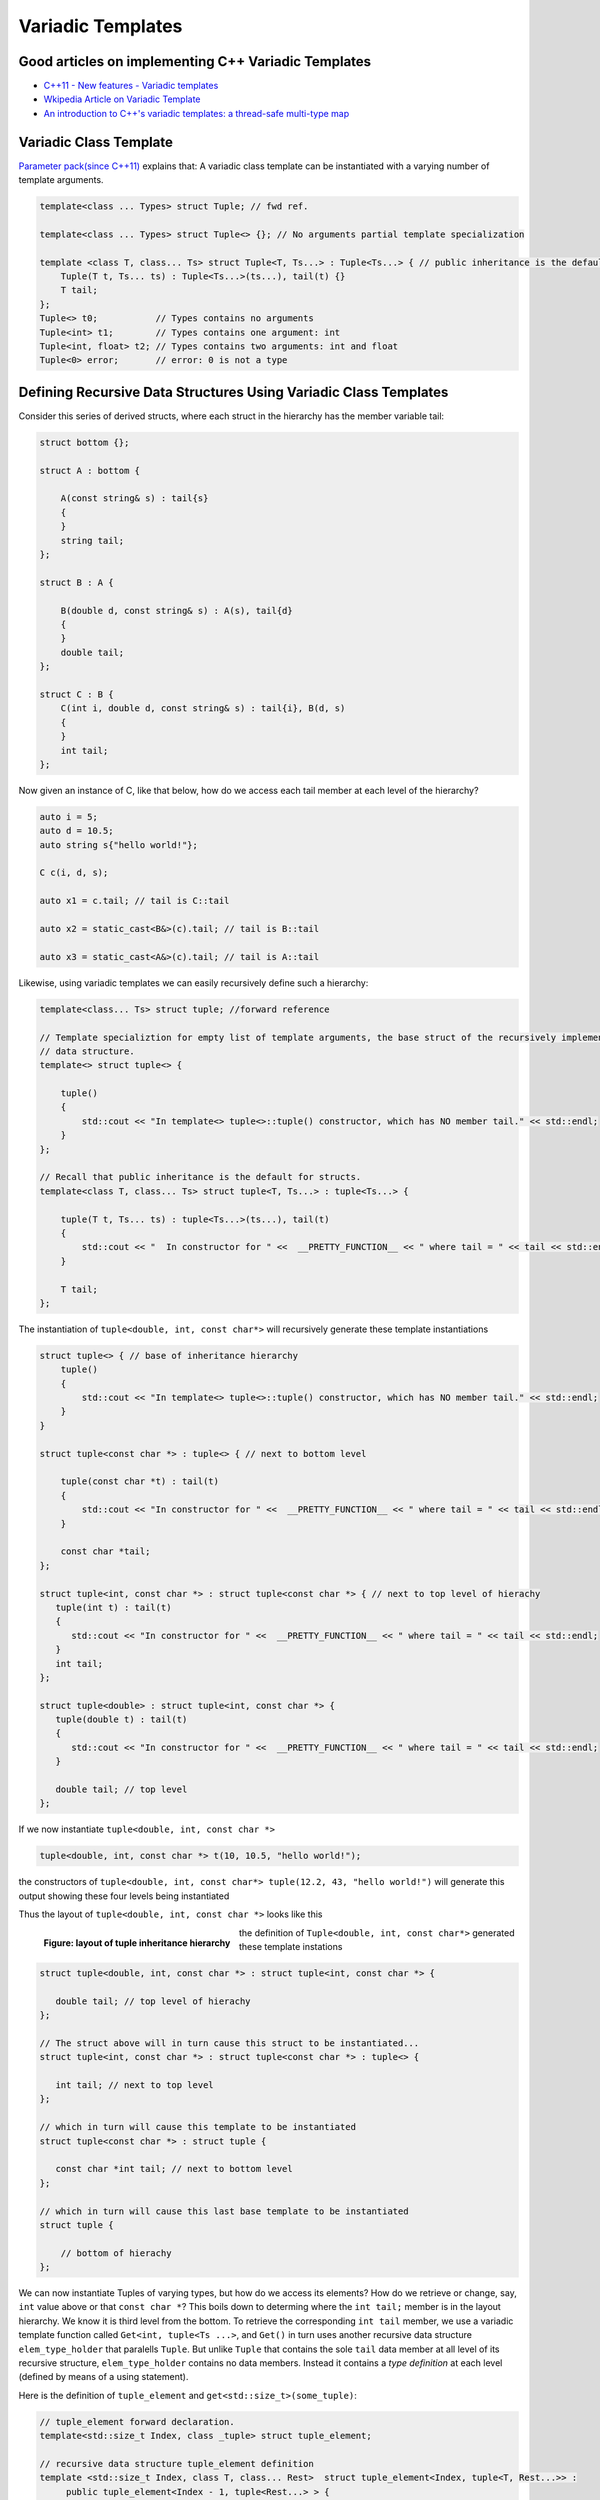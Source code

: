 Variadic Templates
==================

Good articles on implementing C++ Variadic Templates
----------------------------------------------------

* `C++11 - New features - Variadic templates <http://www.cplusplus.com/articles/EhvU7k9E/>`_
* `Wkipedia Article on Variadic Template <https://en.wikipedia.org/wiki/Variadic_template>`_
* `An introduction to C++'s variadic templates: a thread-safe multi-type map <https://jguegant.github.io/blogs/tech/thread-safe-multi-type-map.html>`_

Variadic Class Template
-----------------------

`Parameter pack(since C++11) <https://en.cppreference.com/w/cpp/language/parameter_pack>`_ explains that: A variadic class template can be instantiated with a varying number of template arguments.

.. code-block:: cpp

    template<class ... Types> struct Tuple; // fwd ref.

    template<class ... Types> struct Tuple<> {}; // No arguments partial template specialization

    template <class T, class... Ts> struct Tuple<T, Ts...> : Tuple<Ts...> { // public inheritance is the default for structs.
        Tuple(T t, Ts... ts) : Tuple<Ts...>(ts...), tail(t) {}
        T tail;
    };
    Tuple<> t0;           // Types contains no arguments
    Tuple<int> t1;        // Types contains one argument: int
    Tuple<int, float> t2; // Types contains two arguments: int and float
    Tuple<0> error;       // error: 0 is not a type

Defining Recursive Data Structures Using Variadic Class Templates
-----------------------------------------------------------------

Consider this series of derived structs, where each struct in the hierarchy has the member variable tail:

.. code-block:: cpp

    struct bottom {};
    
    struct A : bottom {
    
        A(const string& s) : tail{s}
        {
        }
        string tail;
    };
    
    struct B : A {

	B(double d, const string& s) : A(s), tail{d}
	{
	}
	double tail;
    };
    
    struct C : B {
	C(int i, double d, const string& s) : tail{i}, B(d, s)
        {
        }
	int tail;
    };

Now given an instance of C, like that below, how do we access each tail member at each level of the hierarchy?

.. code-block:: cpp
    
    auto i = 5;
    auto d = 10.5;
    auto string s{"hello world!"}; 

    C c(i, d, s);

    auto x1 = c.tail; // tail is C::tail

    auto x2 = static_cast<B&>(c).tail; // tail is B::tail

    auto x3 = static_cast<A&>(c).tail; // tail is A::tail

Likewise, using variadic templates we can easily recursively define such a hierarchy:

.. code-block:: cpp

    template<class... Ts> struct tuple; //forward reference

    // Template specializtion for empty list of template arguments, the base struct of the recursively implemented tuple 
    // data structure.
    template<> struct tuple<> { 
    
        tuple()
        {
  	    std::cout << "In template<> tuple<>::tuple() constructor, which has NO member tail." << std::endl;
        }
    }; 
    
    // Recall that public inheritance is the default for structs.
    template<class T, class... Ts> struct tuple<T, Ts...> : tuple<Ts...> { 
    
        tuple(T t, Ts... ts) : tuple<Ts...>(ts...), tail(t)
        {
            std::cout << "  In constructor for " <<  __PRETTY_FUNCTION__ << " where tail = " << tail << std::endl;
        }
    
        T tail;
    };
    
The instantiation of ``tuple<double, int, const char*>`` will recursively generate these template instantiations

.. code-block:: cpp

    struct tuple<> { // base of inheritance hierarchy
        tuple()
        {
            std::cout << "In template<> tuple<>::tuple() constructor, which has NO member tail." << std::endl;
        }
    }

    struct tuple<const char *> : tuple<> { // next to bottom level

        tuple(const char *t) : tail(t)
        {
            std::cout << "In constructor for " <<  __PRETTY_FUNCTION__ << " where tail = " << tail << std::endl;
        }

        const char *tail; 
    };

    struct tuple<int, const char *> : struct tuple<const char *> { // next to top level of hierachy
       tuple(int t) : tail(t)
       {
          std::cout << "In constructor for " <<  __PRETTY_FUNCTION__ << " where tail = " << tail << std::endl;
       }
       int tail; 
    };    
    
    struct tuple<double> : struct tuple<int, const char *> {
       tuple(double t) : tail(t)
       {
          std::cout << "In constructor for " <<  __PRETTY_FUNCTION__ << " where tail = " << tail << std::endl;
       }

       double tail; // top level 
    };    

If we now instantiate ``tuple<double, int, const char *>`` 

.. code-block:: cpp

    tuple<double, int, const char *> t(10, 10.5, "hello world!");

the constructors of ``tuple<double, int, const char*> tuple(12.2, 43, "hello world!")`` will generate this output showing these four levels being instantiated 

.. raw:: html
 
    <pre>
    In template<> tuple<>::tuple() constructor, which has NO member tail.
    In constructor for tuple<T, Ts ...>::tuple(T, Ts ...) [with T = const char*; Ts = {}] where tail = hello world!
    In constructor for tuple<T, Ts ...>::tuple(T, Ts ...) [with T = double; Ts = {const char*}] where tail = 10.5
    In constructor for tuple<T, Ts ...>::tuple(T, Ts ...) [with T = int; Ts = {double, const char*}] where tail = 5
   </pre>

Thus the layout of ``tuple<double, int, const char *>`` looks like this

.. figure:: ../images/recursive-tuple-layout.jpg
   :alt: recursive tuple layout
   :align: left 
   :scale: 75 %
   :figclass: tuple-layout

   **Figure: layout of tuple inheritance hierarchy** 

.. code-block:: cpp

the definition of ``Tuple<double, int, const char*>`` generated these template instations

.. code-block:: cpp

    struct tuple<double, int, const char *> : struct tuple<int, const char *> {

       double tail; // top level of hierachy
    };    
    
    // The struct above will in turn cause this struct to be instantiated... 
    struct tuple<int, const char *> : struct tuple<const char *> : tuple<> {

       int tail; // next to top level
    };    

    // which in turn will cause this template to be instantiated
    struct tuple<const char *> : struct tuple {

       const char *int tail; // next to bottom level 
    };    

    // which in turn will cause this last base template to be instantiated
    struct tuple {

        // bottom of hierachy
    };    

.. todo:: Rewrite this code using the latest implementation in ~/w/tuple. Explain how the recursive struct ``tuple_elem`` only contains tpe definitions at the base struct of the hierarchy. Do this by adding default ctors that print out information that shows how the
    typedef/using only occurs in the the base of the hierarchy. Point out that get<int>() is not recursive. Instead it immediately gets casts to the base of the hierarchy.

.. todo:: For an example of print the type_info see `Variadic templates in C++ <https://eli.thegreenplace.net/2014/variadic-templates-in-c/>`_

We can now instantiate Tuples of varying types, but how do we access its elements? How do we retrieve or change, say, ``int`` value above or that ``const char *``? This boils down to determing where the ``int tail;`` member is in the layout hierarchy. We know it is third level from the
bottom. To retrieve the corresponding ``int tail`` member, we use a variadic template function called ``Get<int, tuple<Ts ...>``, and ``Get()`` in turn uses another recursive data structure ``elem_type_holder`` that paralells ``Tuple``. But unlike ``Tuple`` that contains the sole
``tail`` data member at all level of its recursive structure, ``elem_type_holder`` contains no data members. Instead it contains a *type definition* at each level (defined by means of a using statement).

Here is the definition of ``tuple_element`` and ``get<std::size_t>(some_tuple)``:

.. code-block:: cpp

    // tuple_element forward declaration.
    template<std::size_t Index, class _tuple> struct tuple_element;
    
    // recursive data structure tuple_element definition
    template <std::size_t Index, class T, class... Rest>  struct tuple_element<Index, tuple<T, Rest...>> : 
         public tuple_element<Index - 1, tuple<Rest...> > {
    
        tuple_element()
        {
          std::cout << "  In tuple_element<" << Index << ", tuple<T, Rest...>>::tuple(), where there are not type definitions." << std::endl;
        }
    };
    
    // partial template specialization for tuple_element<0, tuple<T, Rest...>>.
    template<class T, class... Rest>  struct tuple_element<0, tuple<T, Rest...>>  {
    
      using value_type = T&;                 // Reference to tail's type.
      using base_tuple_type = tuple<T, Rest...>;  // The type of the tuple instance
    
      tuple_element()
      {
          std::cout << "In tuple_element<0, T, Rest...>>::tuple(), where there are these two type definitions:" << std::endl;
          std::cout << "\tusing value_type = T&" << std::endl;
          std::cout << "\tusing base_tuple_type = tuple<T, Rest>" << std::endl;
      }
    };
    
    /*
     * get reference to Index element of tuple
     */
    template<size_t Index, class... Type> inline 
                           typename tuple_element<Index, tuple<Type...>>::value_type get(tuple<Type...>& _tuple)
    {
      std::cout << "In get<" << Index << ">(some_tuple)" << "\n---------" << std::endl;
    
      // Cast _tuple to the base type of the corresponding tuple_element<Index,  tuple<Type...>> recursive struct type. 
      using base_tuple_type = typename tuple_element<Index, tuple<Type...>>::base_tuple_type;
    
      return static_cast<base_tuple_type&>(_tuple).tail;
    }
    
We now instantiate ``tuple<double, int, const char*>`` and examine the ouput from ``get<int>(some_instance)``:

.. raw:: html
 
    <pre>
    </pre>

Get<...>() is a recursive template function.  It terminates when k is zero, and the partial template specialization ``template<std::size_t, class... Ts> Get<0, Tuple<Ts...>& t)`` is then invoked that returns ``t.tail``.

.. todo:: Explain how Get() returns the correct tail member of the hierarchy. Lastly explain how elem_type_holder deteremines the return type. Finally, add a template member ctor
    that takes forwarding arguments modeled after std::tuple.

.. todo:: Show a better way to inmplement `tupple using C++17 <https://medium.com/@mortificador/implementing-std-tuple-in-c-17-3cc5c6da7277>`_.

* `Variadic Templates in C++ <https://eli.thegreenplace.net/2014/variadic-templates-in-c/>`_.
* `Variadic template data structures <https://riptutorial.com/cplusplus/example/19276/variadic-template-data-structures>`_
* `Tuple implementation via variadic templates <https://voidnish.wordpress.com/2013/07/13/tuple-implementation-via-variadic-templates/>`_ also discusses how to implement tuple using variadic templates.

Variadic Function Template
--------------------------
 
`Parameter pack(since C++11) <https://en.cppreference.com/w/cpp/language/parameter_pack>`_ explains that "A variadic function template can be called with any number of function arguments (the template arguments are deduced through template argument deduction)":

.. code-block:: cpp

    template<class ... Types> void f(Types ... args);
    f();       // OK: args contains no arguments
    f(1);      // OK: args contains one argument: int
    f(2, 1.0); // OK: args contains two arguments: int and double

Further Explanation
-------------------

"In a primary class template, the template parameter pack must be the final parameter in the template parameter list. In a function template, the template parameter pack may appear earlier in the list provided that all following parameters can
be deduced from the function arguments, or have default arguments:"

.. code-block:: cpp

    template<typename... Ts, typename U> struct Invalid; // Error: Ts.. not at the end
     
    template<typename ...Ts, typename U, typename=void>
    void valid(U, Ts...);     // OK: can deduce U
    // void valid(Ts..., U);  // Can't be used: Ts... is a non-deduced context in this position
     
    valid(1.0, 1, 2, 3);      // OK: deduces U as double, Ts as {int,int,int} 

C++17 Offers Limited Iteration Over a Parameter Pack
----------------------------------------------------

In C++ a variadic template function like ``sum`` below required two versions of ``sum`` to be implemented, one taking just one parameter type and the other taking at least two or more parameters types:

.. code-block:: cpp

    template<typename T>
    T sum(T v) 
    {
      return v;
    }
    
    template<typename T, typename... Args>
    T sum(T first, Args... args) 
    {
      return first + adder(args...);
    }
    
    long sum = adder(1, 2, 3, 8, 7);
    
    std::string s1 = "x", s2 = "aa", s3 = "bb", s4 = "yy";
    std::string ssum = adder(s1, s2, s3, s4);

C++17 offers a limited form of iteration over elements of a parameter pack, which allows us to implement ``adder()`` with only one template:        

.. code-block:: cpp

    template<Number... T>int sum(T... v)
    {  
        return (v + ... + 0);     // add all elements of v starting with 0
    }
